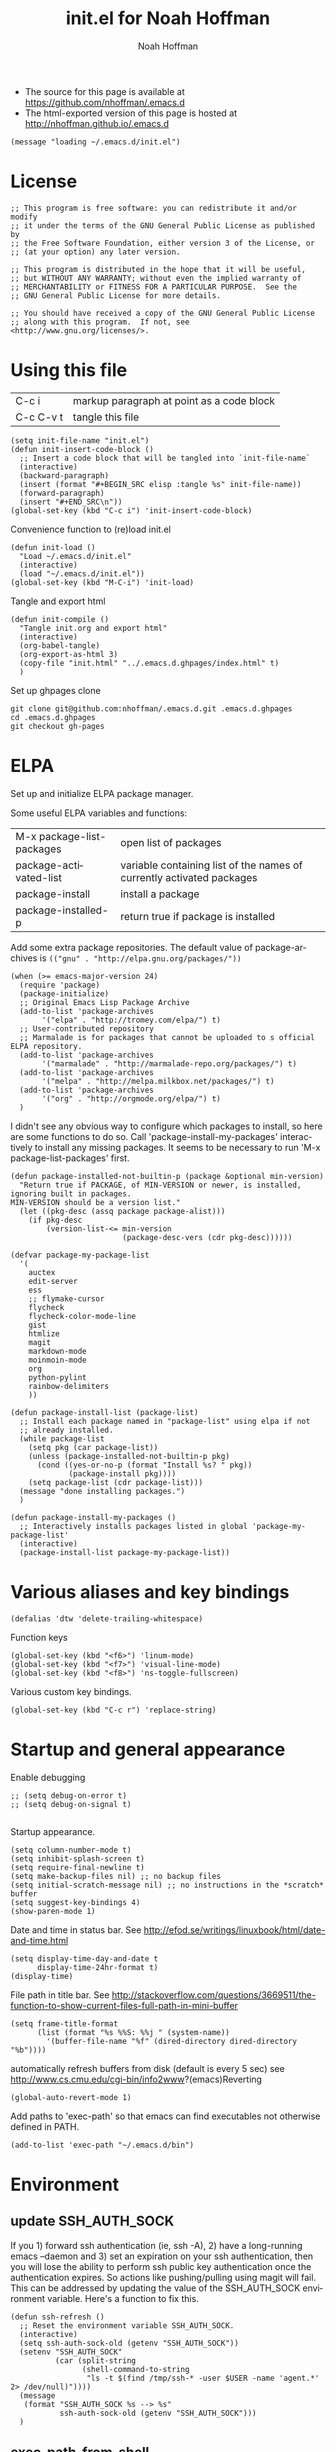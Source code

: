 #+TITLE: init.el for Noah Hoffman
#+AUTHOR: Noah Hoffman

#+LANGUAGE:  en
#+OPTIONS:   H:3 num:t toc:nil \n:nil @:t ::t |:t ^:nil -:t f:t *:t <:t
#+STYLE: <link rel="stylesheet" type="text/css" href="./worg.css" />
#+BIND: org-export-html-postamble nil
#+BABEL: :results output :exports both

- The source for this page is available at https://github.com/nhoffman/.emacs.d
- The html-exported version of this page is hosted at http://nhoffman.github.io/.emacs.d

#+TOC: headlines 3

#+BEGIN_SRC elisp :tangle init.el
(message "loading ~/.emacs.d/init.el")
#+END_SRC

* License
#+BEGIN_SRC elisp :tangle init.el
;; This program is free software: you can redistribute it and/or modify
;; it under the terms of the GNU General Public License as published by
;; the Free Software Foundation, either version 3 of the License, or
;; (at your option) any later version.

;; This program is distributed in the hope that it will be useful,
;; but WITHOUT ANY WARRANTY; without even the implied warranty of
;; MERCHANTABILITY or FITNESS FOR A PARTICULAR PURPOSE.  See the
;; GNU General Public License for more details.

;; You should have received a copy of the GNU General Public License
;; along with this program.  If not, see <http://www.gnu.org/licenses/>.
#+END_SRC

* Using this file

| C-c i     | markup paragraph at point as a code block |
| C-c C-v t | tangle this file                          |

#+BEGIN_SRC elisp :tangle init.el
  (setq init-file-name "init.el")
  (defun init-insert-code-block ()
    ;; Insert a code block that will be tangled into `init-file-name`
    (interactive)
    (backward-paragraph)
    (insert (format "#+BEGIN_SRC elisp :tangle %s" init-file-name))
    (forward-paragraph)
    (insert "#+END_SRC\n"))
  (global-set-key (kbd "C-c i") 'init-insert-code-block)
#+END_SRC

Convenience function to (re)load init.el

#+BEGIN_SRC elisp :tangle init.el
(defun init-load ()
  "Load ~/.emacs.d/init.el"
  (interactive)
  (load "~/.emacs.d/init.el"))
(global-set-key (kbd "M-C-i") 'init-load)
#+END_SRC

Tangle and export html

#+BEGIN_SRC elisp :tangle init.el
(defun init-compile ()
  "Tangle init.org and export html"
  (interactive)
  (org-babel-tangle)
  (org-export-as-html 3)
  (copy-file "init.html" "../.emacs.d.ghpages/index.html" t)
  )
#+END_SRC

Set up ghpages clone

#+begin_example
git clone git@github.com:nhoffman/.emacs.d.git .emacs.d.ghpages
cd .emacs.d.ghpages
git checkout gh-pages
#+end_example

* ELPA

Set up and initialize ELPA package manager.

Some useful ELPA variables and functions:

| M-x package-list-packages | open list of packages                                                 |
| package-activated-list    | variable containing list of the names of currently activated packages |
| package-install           | install a package                                                     |
| package-installed-p       | return true if package is installed                                   |

Add some extra package repositories. The default value of package-archives is
=(("gnu" . "http://elpa.gnu.org/packages/"))=

#+BEGIN_SRC elisp :tangle init.el
(when (>= emacs-major-version 24)
  (require 'package)
  (package-initialize)
  ;; Original Emacs Lisp Package Archive
  (add-to-list 'package-archives
       '("elpa" . "http://tromey.com/elpa/") t)
  ;; User-contributed repository
  ;; Marmalade is for packages that cannot be uploaded to s official ELPA repository.
  (add-to-list 'package-archives
       '("marmalade" . "http://marmalade-repo.org/packages/") t)
  (add-to-list 'package-archives
       '("melpa" . "http://melpa.milkbox.net/packages/") t)
  (add-to-list 'package-archives
       '("org" . "http://orgmode.org/elpa/") t)
  )
#+END_SRC

I didn't see any obvious way to configure which packages to install,
so here are some functions to do so. Call
'package-install-my-packages' interactively to install any missing
packages. It seems to be necessary to run 'M-x package-list-packages'
first.

#+BEGIN_SRC elisp :tangle init.el
  (defun package-installed-not-builtin-p (package &optional min-version)
    "Return true if PACKAGE, of MIN-VERSION or newer, is installed, ignoring built in packages.
  MIN-VERSION should be a version list."
    (let ((pkg-desc (assq package package-alist)))
      (if pkg-desc
          (version-list-<= min-version
                           (package-desc-vers (cdr pkg-desc))))))

  (defvar package-my-package-list
    '(
      auctex
      edit-server
      ess
      ;; flymake-cursor
      flycheck
      flycheck-color-mode-line
      gist
      htmlize
      magit
      markdown-mode
      moinmoin-mode
      org
      python-pylint
      rainbow-delimiters
      ))

  (defun package-install-list (package-list)
    ;; Install each package named in "package-list" using elpa if not
    ;; already installed.
    (while package-list
      (setq pkg (car package-list))
      (unless (package-installed-not-builtin-p pkg)
        (cond ((yes-or-no-p (format "Install %s? " pkg))
               (package-install pkg))))
      (setq package-list (cdr package-list)))
    (message "done installing packages.")
    )

  (defun package-install-my-packages ()
    ;; Interactively installs packages listed in global 'package-my-package-list'
    (interactive)
    (package-install-list package-my-package-list))
#+END_SRC

* Various aliases and key bindings

#+BEGIN_SRC elisp :tangle init.el
(defalias 'dtw 'delete-trailing-whitespace)
#+END_SRC

Function keys

#+BEGIN_SRC elisp :tangle init.el
(global-set-key (kbd "<f6>") 'linum-mode)
(global-set-key (kbd "<f7>") 'visual-line-mode)
(global-set-key (kbd "<f8>") 'ns-toggle-fullscreen)
#+END_SRC

Various custom key bindings.

#+BEGIN_SRC elisp :tangle init.el
(global-set-key (kbd "C-c r") 'replace-string)
#+END_SRC

* Startup and general appearance

Enable debugging

#+BEGIN_SRC elisp :tangle init.el
;; (setq debug-on-error t)
;; (setq debug-on-signal t)

#+END_SRC

Startup appearance.

#+BEGIN_SRC elisp :tangle init.el
(setq column-number-mode t)
(setq inhibit-splash-screen t)
(setq require-final-newline t)
(setq make-backup-files nil) ;; no backup files
(setq initial-scratch-message nil) ;; no instructions in the *scratch* buffer
(setq suggest-key-bindings 4)
(show-paren-mode 1)
#+END_SRC

Date and time in status bar. See http://efod.se/writings/linuxbook/html/date-and-time.html

#+BEGIN_SRC elisp :tangle init.el
(setq display-time-day-and-date t
      display-time-24hr-format t)
(display-time)
#+END_SRC

File path in title bar. See http://stackoverflow.com/questions/3669511/the-function-to-show-current-files-full-path-in-mini-buffer

#+BEGIN_SRC elisp :tangle init.el
(setq frame-title-format
      (list (format "%s %%S: %%j " (system-name))
        '(buffer-file-name "%f" (dired-directory dired-directory "%b"))))
#+END_SRC

automatically refresh buffers from disk (default is every 5 sec)
see http://www.cs.cmu.edu/cgi-bin/info2www?(emacs)Reverting

#+BEGIN_SRC elisp :tangle init.el
(global-auto-revert-mode 1)
#+END_SRC

Add paths to 'exec-path' so that emacs can find executables not
otherwise defined in PATH.

#+BEGIN_SRC elisp :tangle init.el
(add-to-list 'exec-path "~/.emacs.d/bin")
#+END_SRC

* Environment
** update SSH_AUTH_SOCK

If you 1) forward ssh authentication (ie, ssh -A), 2) have a
long-running emacs --daemon and 3) set an expiration on your ssh
authentication, then you will lose the ability to perform ssh public
key authentication once the authentication expires. So actions like
pushing/pulling using magit will fail. This can be addressed by
updating the value of the SSH_AUTH_SOCK environment variable. Here's a
function to fix this.

#+BEGIN_SRC elisp :tangle init.el
  (defun ssh-refresh ()
    ;; Reset the environment variable SSH_AUTH_SOCK.
    (interactive)
    (setq ssh-auth-sock-old (getenv "SSH_AUTH_SOCK"))
    (setenv "SSH_AUTH_SOCK"
            (car (split-string
                  (shell-command-to-string
                   "ls -t $(find /tmp/ssh-* -user $USER -name 'agent.*' 2> /dev/null)"))))
    (message
     (format "SSH_AUTH_SOCK %s --> %s"
             ssh-auth-sock-old (getenv "SSH_AUTH_SOCK")))
    )
#+END_SRC
** exec-path-from-shell

Initialize the PATH environment variable when starting up the Emacs
app from the finder. Found this tip here: https://plus.google.com/104330705025733851532/posts/K6YPSVEB9Nx

Commenting out for now, but seems promising....

#+BEGIN_SRC elisp :tangle init.el
  ;; (when (memq window-system '(mac ns))
  ;;   (exec-path-from-shell-initialize))
#+END_SRC

* Exiting and saving

Require prompt before exit on C-x C-c
- http://www.dotemacs.de/dotfiles/KilianAFoth.emacs.html

#+BEGIN_SRC elisp :tangle init.el
(global-set-key [(control x) (control c)]
		(function
		 (lambda () (interactive)
		   (cond ((y-or-n-p "Quit? (save-buffers-kill-terminal) ")
			  (save-buffers-kill-terminal))))))
#+END_SRC

Delete trailing whitespace before save.

#+BEGIN_SRC elisp :tangle init.el
(add-hook 'before-save-hook 'delete-trailing-whitespace)
#+END_SRC

* Platform and display-specific settings

Detect platform and window system and set up fonts accordingly
#+BEGIN_SRC elisp :tangle init.el
(defun fix-frame ()
  (interactive)
  (menu-bar-mode -1) ;; hide menu bar
  (tool-bar-mode -1) ;; hide tool bar
  (cond ((string= "ns" window-system) ;; cocoa
	 (progn (message (format "** running %s windowing system" window-system))
	 ;; key bindings for mac - see
	 ;; http://stuff-things.net/2009/01/06/emacs-on-the-mac/
	 ;; http://osx.iusethis.com/app/carbonemacspackage
	 (set-keyboard-coding-system 'mac-roman)
	 (setq mac-option-modifier 'meta)
	 (setq mac-command-key-is-meta nil)
	 (setq my-default-font "Bitstream Vera Sans Mono-14")
	 ))
	((string= "x" window-system)
	 (progn
	   (message (format "** running %s windowing system" window-system))
	   (setq my-default-font "Liberation Mono-10")
	   ;; M-w or C-w copies to system clipboard
	   ;; see http://www.gnu.org/software/emacs/elisp/html_node/Window-System-Selections.html
	   (setq x-select-enable-clipboard t)
	   ;; (set-scroll-bar-mode -1) ;; hide scroll bar
	   (scroll-bar-mode -1) ;; hide scroll bar
	   ))
	(t
	 (progn
	 (message "** running unknown windowing system")
	 (setq my-default-font nil)
	 (scroll-bar-mode -1) ;; hide scroll bar
	 ))
	)

  (unless (equal window-system nil)
    (message (format "** setting default font to %s" my-default-font))
    (condition-case nil
	(set-default-font my-default-font)
      (error (message (format "** could not set to font %s" my-default-font))))
    )
  )

(defun font-dejavu ()
  ;; set default font to dejavu sans mono-11
  (interactive)
  (set-default-font "dejavu sans mono-11")
  )

#+END_SRC

Apply above settings on startup

#+BEGIN_SRC elisp :tangle init.el
(fix-frame)
#+END_SRC

...and when creating a new connection to emacs server via emacsclient

TODO - not sure why this doesn't seem to take effect on frame creation

#+BEGIN_SRC elisp :tangle init.el
(add-hook 'server-visit-hook 'fix-frame)
#+END_SRC

* Scrolling

See http://www.emacswiki.org/emacs/SmoothScrolling

#+BEGIN_SRC elisp :tangle init.el
(setq mouse-wheel-scroll-amount '(3 ((shift) . 3))) ;; number of lines at a time
(setq mouse-wheel-progressive-speed nil) ;; don't accelerate scrolling
(setq mouse-wheel-follow-mosue 't) ;; scroll window under mouse
(setq scroll-step 1) ;; keyboard scroll one line at a time
(setq scroll-conservatively 1) ;; scroll by one line to follow cursor off screen
(setq scroll-margin 2) ;; Start scrolling when 2 lines from top/bottom
#+END_SRC

* Marking

#+BEGIN_SRC elisp :tangle init.el
(transient-mark-mode 1) ;; highlight active region - default in emacs 23.1+
(global-set-key (kbd "M-C-t") 'transient-mark-mode)
(global-set-key (kbd "C-x C-b") 'electric-buffer-list)
#+END_SRC

* Cursor Appearance.

#+BEGIN_SRC elisp :tangle init.el
(set-cursor-color "red")
(blink-cursor-mode 1)
#+END_SRC

* iswitchb mode

#+BEGIN_SRC elisp :tangle init.el
(iswitchb-mode 1)
#+END_SRC

* Keyboard macros

See http://www.emacswiki.org/emacs/KeyboardMacros
note that default bindings for macros are:

| C-x ( | start defining a keyboard macro  |
| C-x ) | stop defining the keyboard macro |
| C-x e | execute the keyboard macro       |

Some additional keyboard macro bindings.

#+BEGIN_SRC elisp :tangle init.el
(global-set-key (kbd "<f5>") 'call-last-kbd-macro)
#+END_SRC

* emacs desktop

References:
- http://www.gnu.org/software/emacs/manual/html_node/emacs/Saving-Emacs-Sessions.html
- http://www.emacswiki.org/emacs/DeskTop

#+BEGIN_SRC elisp :tangle init.el
(require 'desktop)
#+END_SRC

Save desktop periodically instead of just on exit, but not if emacs is
started with =--no-desktop=

#+BEGIN_SRC elisp :tangle init.el
(desktop-save-mode 1)
(if (and desktop-save-mode (not (member "--no-desktop" command-line-args)))
    (progn
      (message "Enabling desktop auto-save")
      (add-hook 'auto-save-hook 'desktop-save-in-desktop-dir)))
#+END_SRC

* Move lines up and down with arrow keys

See http://stackoverflow.com/questions/2423834/move-line-region-up-and-down-in-emacs

Move line up

#+BEGIN_SRC elisp :tangle init.el
(defun move-line-up ()
  (interactive)
  (transpose-lines 1)
  (previous-line 2))
(global-set-key (kbd "M-<up>") 'move-line-up)
#+END_SRC

Move line down.

#+BEGIN_SRC elisp :tangle init.el
(defun move-line-down ()
  (interactive)
  (next-line 1)
  (transpose-lines 1)
  (previous-line 1))
(global-set-key (kbd "M-<down>") 'move-line-down)
#+END_SRC

* Buffers and windows

** Switch windows with arrow keys

Note that other-window is bound by default to =C-x o=

#+BEGIN_SRC elisp :tangle init.el
(defun back-window ()
  (interactive)
  (other-window -1))
(global-set-key (kbd "C-<right>") 'other-window)
(global-set-key (kbd "C-<left>") 'back-window)
#+END_SRC

** Transpose buffers

- see http://www.emacswiki.org/emacs/SwitchingBuffers
- note that original code used function 'plusp', which seems not to be defined in recent versions of emacs

#+BEGIN_SRC elisp :tangle init.el
(defun transpose-buffers (arg)
  "Transpose the buffers shown in two windows."
  (interactive "p")
  (let ((selector (if (>= arg 0) 'next-window 'previous-window)))
    (while (/= arg 0)
      (let ((this-win (window-buffer))
            (next-win (window-buffer (funcall selector))))
        (set-window-buffer (selected-window) next-win)
        (set-window-buffer (funcall selector) this-win)
        (select-window (funcall selector)))
      ;; (setq arg (if (plusp arg) (1- arg) (1+ arg)))
      (setq arg (if (>= arg 0) (1- arg) (1+ arg)))
      )))
(global-set-key (kbd "C-x 4") 'transpose-buffers)
#+END_SRC

** Switch buffers between frames

Also from http://www.emacswiki.org/emacs/SwitchingBuffers

#+BEGIN_SRC elisp :tangle init.el
(defun switch-buffers-between-frames ()
  "switch-buffers-between-frames switches the buffers between the two last frames"
  (interactive)
  (let ((this-frame-buffer nil)
	(other-frame-buffer nil))
    (setq this-frame-buffer (car (frame-parameter nil 'buffer-list)))
    (other-frame 1)
    (setq other-frame-buffer (car (frame-parameter nil 'buffer-list)))
    (switch-to-buffer this-frame-buffer)
    (other-frame 1)
    (switch-to-buffer other-frame-buffer)))
(global-set-key (kbd "C-x 5") 'switch-buffers-between-frames)
#+END_SRC

* spelling

Use aspell instead of ispell

#+BEGIN_SRC elisp :tangle init.el
(setq-default ispell-program-name "aspell")
(setq ispell-dictionary "en")
#+END_SRC

Enable on-the-fly spell-check

#+BEGIN_SRC elisp :tangle init.el
(autoload 'flyspell-mode "flyspell" "On-the-fly spelling checker." t)
(setq flyspell-issue-welcome-flag nil) ;; fix error message
#+END_SRC

* pine/alpine

http://snarfed.org/space/emacs%20font-lock%20faces%20for%20composing%20email

#+BEGIN_SRC elisp :tangle init.el
  (add-hook 'find-file-hooks
            '(lambda ()
               (if (equal "pico." (substring (buffer-name (current-buffer)) 0 5))
                   ;; (message "** running hook for pine/alpine")
                   (mail-mode))))
#+END_SRC

* general load path

#+BEGIN_SRC elisp :tangle init.el
(add-to-list 'load-path "~/.emacs.d/")
#+END_SRC

* LaTeX

Install AuxTeX from elpa.

* ESS

Installed using elpa, but seems to need =require= to be called
explicitly.

#+BEGIN_SRC elisp :tangle init.el
(condition-case nil
    (require 'ess-site)
  (error (message "** could not load ESS")))
#+END_SRC

Hooks

#+BEGIN_SRC elisp :tangle init.el
(add-hook 'ess-mode-hook
	  '(lambda()
	     (message "Loading ess-mode hooks")
	     ;; leave my underscore key alone!
	     (setq ess-S-assign "_")
	     ;; (ess-toggle-underscore nil)
	     ;; set ESS indentation style
	     ;; choose from GNU, BSD, K&R, CLB, and C++
	     (ess-set-style 'GNU 'quiet)
	     (flyspell-mode)
	     )
	  )
#+END_SRC

* org-mode

org-mode hooks

#+BEGIN_SRC elisp :tangle init.el
(add-hook 'org-mode-hook
	  '(lambda ()
	     (message "Loading org-mode hooks")
	     (turn-on-font-lock)
	     (define-key org-mode-map (kbd "M-<right>") 'forward-word)
	     (define-key org-mode-map (kbd "M-<left>") 'backward-word)
	     ;; provides key mapping for the above; replaces default
	     ;; key bindings for org-promote/demote-subtree
	     (define-key org-mode-map (kbd "M-S-<right>") 'org-do-demote)
	     (define-key org-mode-map (kbd "M-S-<left>") 'org-do-promote)
	     (org-indent-mode)
	     (visual-line-mode)
	     ;; org-babel
	     (org-babel-do-load-languages
	      'org-babel-load-languages
	      '((R . t)
		(latex . t)
		(python . t)
		(sh . t)
		(sql . t)
		(sqlite . t)
		(pygment . t)
		))
	     )
	  )

(custom-set-variables
 '(org-confirm-babel-evaluate nil)
 '(org-src-fontify-natively t))

(setq org-agenda-files (list "~/Dropbox/notes/index.org"
			     "~/Dropbox/fredross/notes/plans.org"
			     ))

(push '("\\.org\\'" . org-mode) auto-mode-alist)
(push '("\\.org\\.txt\\'" . org-mode) auto-mode-alist)
#+END_SRC

** pygments

Syntax highlighting using =pygments= (http://pygments.org/).

http://oompiller.wordpress.com/2011/07/05/syntax-highlighting-using-pygment-in-org-mode/

Install with

: cd ~/.emacs.d
: wget https://raw.github.com/jianingy/org-babel-plugins/master/ob-pygment.el

Requires =(setq org-babel-load-languages (quote (pygment . t)))= above

#+BEGIN_SRC elisp :tangle init.el
(condition-case nil
    (progn
      (require 'ob-pygment)
      (setq org-pygment-path "/usr/local/bin/pygmentize"))
  (error (message "** could not load ob-pygment")))
#+END_SRC

** org-mode utilities

#+BEGIN_SRC elisp :tangle init.el
(defun insert-date ()
  ;; Insert today's timestamp in format "<%Y-%m-%d %a>"
  (interactive)
  (insert (format-time-string "<%Y-%m-%d %a>")))
(global-set-key (kbd "C-c d") 'insert-date)
#+END_SRC

#+BEGIN_SRC elisp :tangle init.el
(defun org-add-entry (filename time-format)
  ;; Add an entry to an org-file with today's timestamp.
  (interactive "FFile: ")
  (find-file filename)
  (end-of-buffer)
  (delete-blank-lines)
  ;;(insert "\n* ")
  (insert (format-time-string time-format))
  (beginning-of-line)
  (forward-char 2))
#+END_SRC

Add a new entry to main notes file.

#+BEGIN_SRC elisp :tangle init.el
(global-set-key
 (kbd "C-x C-n") (lambda () (interactive)
		   (org-add-entry "~/Dropbox/notes/index.org"
				  "\n* <%Y-%m-%d %a>")))
#+END_SRC

Add an entry to todo file.

#+BEGIN_SRC elisp :tangle init.el
(global-set-key
 (kbd "C-x C-m") (lambda () (interactive)
		   (org-add-entry "~/Dropbox/notes/todo.org"
				  "\n** TODO <%Y-%m-%d %a>")))
#+END_SRC

* markdown

Installed using elpa.

#+BEGIN_SRC elisp :tangle init.el
(push '("\\.md" . markdown-mode) auto-mode-alist)
#+END_SRC

* chrome "edit with emacs"

'edit-server' is initialized by elpa, but we need to start the server.

#+BEGIN_SRC elisp :tangle init.el
(condition-case nil
    (edit-server-start)
  (error (message "** could not start edit-server (chrome edit with emacs)")))
#+END_SRC

* Python

- http://jesselegg.com/archives/2010/02/25/emacs-python-programmers-part-1/

Hooks

#+BEGIN_SRC elisp :tangle init.el
(add-hook 'python-mode-hook
	  '(lambda ()
	     (message "Loading python-mode hooks")
	     (setq indent-tabs-mode nil)
	     (setq tab-width 4)
	     (setq py-indent-offset tab-width)
	     (setq py-smart-indentation t)
	     (define-key python-mode-map "\C-m" 'newline-and-indent)
	     ;; (hs-minor-mode)
	     ;; add function index to menu bar
	     ;; (imenu-add-menubar-index)
	     ;; (python-mode-untabify)
	     ;; (linum-mode)
	     )
	  )
#+END_SRC

File name mappings

#+BEGIN_SRC elisp :tangle init.el
(push '("SConstruct" . python-mode) auto-mode-alist)
(push '("SConscript" . python-mode) auto-mode-alist)
(push '("*.cgi" . python-mode) auto-mode-alist)
#+END_SRC

Default 'untabify converts a tab to equivalent number of spaces before
deleting a single character.

#+BEGIN_SRC elisp :tangle init.el
(setq backward-delete-char-untabify-method "all")
#+END_SRC

Make indentation more compliant with pep8 (see http://stackoverflow.com/revisions/5361478/2)

#+BEGIN_SRC elisp :tangle init.el
  (defadvice python-calculate-indentation (around outdent-closing-brackets)
    "Handle lines beginning with a closing bracket and indent them so that
    they line up with the line containing the corresponding opening bracket."
    (save-excursion
      (beginning-of-line)
      (let ((syntax (syntax-ppss)))
        (if (and (not (eq 'string (syntax-ppss-context syntax)))
                 (python-continuation-line-p)
                 (cadr syntax)
                 (skip-syntax-forward "-")
                 (looking-at "\\s)"))
            (progn
              (forward-char 1)
              (ignore-errors (backward-sexp))
              (setq ad-return-value (current-indentation)))
          ad-do-it))))

  (ad-activate 'python-calculate-indentation)
#+END_SRC

* python-pylint

Installed using ELPA.

Invoke with =M-x python-pylint RET=

* flycheck

An alternative to =flymake=. Install =flycheck= via elpa. For python,
requires flask8 or pyflakes; flake8 is used preferentially if
installed.

See https://github.com/arcthur/.emacs.d/blob/master/extensions/init-flycheck.el

#+BEGIN_SRC elisp :tangle init.el
(add-hook 'flycheck-mode-hook
          '(lambda ()
             (setq flycheck-highlighting-mode 'lines)
             (flycheck-color-mode-line-mode)
             )
          )
#+END_SRC

* flymake: check code dynamically

Flymake can be used to check python code dynamically, for example
using pyflakes and pep8. I found (and slightly modified) instructions
here:
https://astropy.readthedocs.org/en/v0.1/development/codeguide_emacs.html

Requirements:
- pep8 (via pip)
- pyflakes (via pip)
- flymake-cursor (via elpa)
- "~/.emacs.d/bin/pychecker", a script that will execute pyflakes and
  pep8 (note that "~/.emacs.d/bin" has been added to "exec-path"
  above):
#+BEGIN_SRC sh :exports both :results output
cat ~/.emacs.d/bin/pychecker
#+END_SRC

Error codes are listed here: http://pep8.readthedocs.org/en/latest/intro.html#error-codes

And some configuration:
#+BEGIN_SRC elisp :tangle init.el
(require 'flymake)

;; TODO - first check if flymake-cursor is installed
(load-library "flymake-cursor") ;; install from elpa

;; 'pychecker' script above installed in ~/.emacs.d/bin
(setq pycodechecker "pychecker")

(when (load "flymake" t)
  (defun flymake-pycodecheck-init ()
    (let* ((temp-file (flymake-init-create-temp-buffer-copy
                       'flymake-create-temp-inplace))
           (local-file (file-relative-name
                        temp-file
                        (file-name-directory buffer-file-name))))
      (list pycodechecker (list local-file))))
  (add-to-list 'flymake-allowed-file-name-masks
               '("\\.py\\'" flymake-pycodecheck-init))
  (add-to-list 'flymake-allowed-file-name-masks
               '("SCons" flymake-pycodecheck-init)))

;; (add-hook 'python-mode-hook 'flymake-mode)
#+END_SRC

* text-mode

#+BEGIN_SRC elisp :tangle init.el
(add-hook 'text-mode-hook
	  '(lambda ()
	     ;; (longlines-mode)
	     (flyspell-mode)
	     )
	  )
#+END_SRC

* rst-mode

#+BEGIN_SRC elisp :tangle init.el
(add-hook 'rst-mode-hook
	  '(lambda ()
	     (message "Loading rst-mode hooks")
	     (flyspell-mode)
	     (define-key rst-mode-map (kbd "C-c C-a") 'rst-adjust)
	     )
	  )
#+END_SRC

* tramp

- http://www.gnu.org/software/tramp/

#+BEGIN_SRC elisp :tangle init.el
(condition-case nil
    (require 'tramp)
  (setq tramp-default-method "scp")
  (error (message "** could not load tramp")))
#+END_SRC

* ibuffer

- http://emacs-fu.blogspot.com/2010/02/dealing-with-many-buffers-ibuffer.html

#+BEGIN_SRC elisp :tangle init.el
(require 'ibuffer)
(global-set-key (kbd "C-x C-g") 'ibuffer)
(global-set-key (kbd "C-x M-g") 'ibuffer-switch-to-saved-filter-groups)
(setq ibuffer-show-empty-filter-groups nil)
#+END_SRC

Function to load config file. Load on starup.

#+BEGIN_SRC elisp :tangle init.el
(setq ibuffer-config-file "~/.emacs.d/ibuffer-config.el")

(defun ibuffer-load-config ()
  ;; load the ibuffer config file
  (interactive)
  (condition-case nil
      (progn
	(message (format "** loading ibuffer config in %s" ibuffer-config-file))
	(load ibuffer-config-file)
	)
    (error (message (format "** could not load %s" ibuffer-config-file))))
  )

(ibuffer-load-config)
#+END_SRC

Show/hide all filter groups

#+BEGIN_SRC elisp :tangle init.el
(defun ibuffer-show-all-filter-groups ()
  "Show all filter groups"
  (interactive)
  (setq ibuffer-hidden-filter-groups nil)
  (ibuffer-update nil t))

(defun ibuffer-hide-all-filter-groups ()
  "Hide all filter groups"
  (interactive)
  (setq ibuffer-hidden-filter-groups
	(delete-dups
	 (append ibuffer-hidden-filter-groups
		 (mapcar 'car (ibuffer-generate-filter-groups
			       (ibuffer-current-state-list)
			       (not ibuffer-show-empty-filter-groups)
			       t)))))
  (ibuffer-update nil t))
#+END_SRC

#+BEGIN_SRC elisp :tangle init.el
(defun ibuffer-reload ()
  ;; kill ibuffer, reload the config file, and return to ibuffer
  (interactive)
  (ibuffer)
  (kill-buffer)
  (ibuffer-load-config)
  (ibuffer)
  )
#+END_SRC


From http://www.emacswiki.org/emacs/IbufferMode

#+BEGIN_SRC elisp :tangle init.el
(defun my-ibuffer-sort-hook ()
  ;; add another sorting method for ibuffer (allow the grouping of
  ;; filenames and dired buffers
  (define-ibuffer-sorter filename-or-dired
    "Sort the buffers by their pathname."
    (:description "filenames plus dired")
    (string-lessp
     (with-current-buffer (car a)
       (or buffer-file-name
	   (if (eq major-mode 'dired-mode)
	       (expand-file-name dired-directory))
	   ;; so that all non pathnames are at the end
	   "~"))
     (with-current-buffer (car b)
       (or buffer-file-name
	   (if (eq major-mode 'dired-mode)
	       (expand-file-name dired-directory))
	   ;; so that all non pathnames are at the end
	   "~"))))
  (define-key ibuffer-mode-map (kbd "s p")     'ibuffer-do-sort-by-filename-or-dired)
  )
#+END_SRC

From http://curiousprogrammer.wordpress.com/2009/04/02/ibuffer/

#+BEGIN_SRC elisp :tangle init.el
(defun ibuffer-ediff-marked-buffers ()
  "Compare two marked buffers using ediff"
  (interactive)
  (let* ((marked-buffers (ibuffer-get-marked-buffers))
         (len (length marked-buffers)))
    (unless (= 2 len)
      (error (format "%s buffer%s been marked (needs to be 2)"
                     len (if (= len 1) " has" "s have"))))
    (ediff-buffers (car marked-buffers) (cadr marked-buffers))))
#+END_SRC

Hooks

#+BEGIN_SRC elisp :tangle init.el
(add-hook 'ibuffer-mode-hook
	  '(lambda ()
	     (ibuffer-auto-mode 1) ;; minor mode that keeps the buffer list up to date
	     (ibuffer-switch-to-saved-filter-groups "default")
	     (define-key ibuffer-mode-map (kbd "a") 'ibuffer-show-all-filter-groups)
	     (define-key ibuffer-mode-map (kbd "z") 'ibuffer-hide-all-filter-groups)
	     (define-key ibuffer-mode-map (kbd "e") 'ibuffer-ediff-marked-buffers)
	     (my-ibuffer-sort-hook)
	     )
	  )
#+END_SRC

* dired

Omit uninteresting files.

- http://www.gnu.org/software/emacs/manual/html_node/dired-x/Omitting-Files-in-Dired.html

#+BEGIN_SRC elisp :tangle init.el
  ;; (add-hook 'dired-load-hook
  ;;           (lambda ()
  ;;             (load "dired-x")
  ;;             ))
  ;; (add-hook 'dired-mode-hook
  ;;           (lambda ()
  ;;             ;; Set dired-x buffer-local variables here.
  ;;             (dired-omit-mode 1)
  ;;             (setq dired-omit-extensions '(".pyc" ".git/"))
  ;;             ))
#+END_SRC

* uniquify

- http://www.emacswiki.org/emacs/uniquify

#+BEGIN_SRC elisp :tangle init.el
(require 'uniquify)
#+END_SRC

* ido-mode

- http://www.masteringemacs.org/articles/2010/10/10/introduction-to-ido-mode/

#+BEGIN_SRC elisp :tangle init.el
(setq ido-enable-flex-matching t)
(setq ido-everywhere t)
(setq ido-use-virtual-buffers t)
(ido-mode 1)
#+END_SRC

use recentf with ido - see http://wikemacs.org/wiki/Recentf

#+BEGIN_SRC elisp :tangle init.el
(recentf-mode 1)
(defun ido-choose-from-recentf ()
  "Use ido to select a recently visited file from the `recentf-list'"
  (interactive)
  (find-file (ido-completing-read "Open file: " recentf-list nil t)))
(global-set-key (kbd "C-c f") 'ido-choose-from-recentf)
#+END_SRC

* git/magit

#+BEGIN_SRC elisp :tangle init.el
(require 'vc-git)
#+END_SRC

Magit is installed via ELPA.

#+BEGIN_SRC elisp :tangle init.el
(global-set-key (kbd "C-c m") 'magit-status)
#+END_SRC

* sql support

- see http://atomized.org/2008/10/enhancing-emacs%E2%80%99-sql-mode/

Use sqlite3

#+BEGIN_SRC elisp :tangle init.el
(setq sql-sqlite-program "sqlite3")
#+END_SRC

Preset connections

#+BEGIN_SRC elisp :tangle init.el
(setq sql-connection-alist
      '((filemaker-sps
         (sql-product 'mysql)
         (sql-server "1.2.3.4")
         (sql-user "me")
         (sql-password "mypassword")
         (sql-database "thedb")
         (sql-port 3307))))

(defun sql-connect-preset (name)
  "Connect to a predefined SQL connection listed in `sql-connection-alist'"
  (eval `(let ,(cdr (assoc name sql-connection-alist))
    (flet ((sql-get-login (&rest what)))
      (sql-product-interactive sql-product)))))

(defun sql-mastermu ()
  (interactive)
  (sql-connect-preset 'mastermu))

;; buffer naming
(defun sql-make-smart-buffer-name ()
  "Return a string that can be used to rename a SQLi buffer.
This is used to set `sql-alternate-buffer-name' within
`sql-interactive-mode'."
  (or (and (boundp 'sql-name) sql-name)
      (concat (if (not(string= "" sql-server))
                  (concat
                   (or (and (string-match "[0-9.]+" sql-server) sql-server)
                       (car (split-string sql-server "\\.")))
                   "/"))
              sql-database)))

(add-hook 'sql-interactive-mode-hook
          (lambda ()
            (setq sql-alternate-buffer-name (sql-make-smart-buffer-name))
            (sql-rename-buffer)))
#+END_SRC

* gpg

- http://www.emacswiki.org/emacs/EasyPG

#+BEGIN_SRC elisp :tangle init.el
(require 'epa-file)
;; (epa-file-enable)
;; suppress graphical passphrase prompt
(setenv "GPG_AGENT_INFO" nil)
#+END_SRC

* wc

From http://emacswiki.org/emacs/wc.el

To install:

: cd ~/.emacs.d
: wget http://www.emacswiki.org/emacs/download/wc.el

#+BEGIN_SRC elisp :tangle init.el
  (condition-case nil
      (require 'wc)
        (error (message "** could not load wc.el")))

#+END_SRC

* Outline minor mode

The default key bindings for outline-minor-mode start with 'C-c @ C-',
which is... awkward. Use alternative bindings courtesy of Sue D. Nymme
via emacswiki (http://emacswiki.org/emacs/OutlineMinorMode).

#+BEGIN_SRC elisp :tangle init.el
  ;; Outline-minor-mode key map
  (define-prefix-command 'cm-map nil "Outline-")
  ;; HIDE
  (define-key cm-map "q" 'hide-sublevels)    ; Hide everything but the top-level headings
  (define-key cm-map "t" 'hide-body)         ; Hide everything but headings (all body lines)
  (define-key cm-map "o" 'hide-other)        ; Hide other branches
  (define-key cm-map "c" 'hide-entry)        ; Hide this entry's body
  (define-key cm-map "l" 'hide-leaves)       ; Hide body lines in this entry and sub-entries
  (define-key cm-map "d" 'hide-subtree)      ; Hide everything in this entry and sub-entries
  ;; SHOW
  (define-key cm-map "a" 'show-all)          ; Show (expand) everything
  (define-key cm-map "e" 'show-entry)        ; Show this heading's body
  (define-key cm-map "i" 'show-children)     ; Show this heading's immediate child sub-headings
  (define-key cm-map "k" 'show-branches)     ; Show all sub-headings under this heading
  (define-key cm-map "s" 'show-subtree)      ; Show (expand) everything in this heading & below
  ;; MOVE
  (define-key cm-map "u" 'outline-up-heading)                ; Up
  (define-key cm-map "n" 'outline-next-visible-heading)      ; Next
  (define-key cm-map "p" 'outline-previous-visible-heading)  ; Previous
  (define-key cm-map "f" 'outline-forward-same-level)        ; Forward - same level
  (define-key cm-map "b" 'outline-backward-same-level)       ; Backward - same level
  ;; commands are prefixed with C-c o
  (global-set-key (kbd "C-c o") cm-map)

#+END_SRC

* Misc utilities
** copy-buffer-file-name

#+BEGIN_SRC elisp :tangle init.el
(defun copy-buffer-file-name ()
  "Add `buffer-file-name' to `kill-ring'"
  (interactive)
  (kill-new buffer-file-name t)
)
#+END_SRC

** copy-and-comment

#+BEGIN_SRC elisp :tangle init.el
(fset 'copy-and-comment
   "\367\C-x\C-x\273")
(global-set-key (kbd "M-C-;") 'copy-and-comment)
#+END_SRC

** get-buffer-file-name

#+BEGIN_SRC elisp :tangle init.el
(fset 'get-buffer-file-name
   "\C-hvbuffer-file-name\C-m")
#+END_SRC

** unfill-paragraph

from http://defindit.com/readme_files/emacs_hints_tricks.html

#+BEGIN_SRC elisp :tangle init.el
(defun unfill-paragraph ()
  (interactive)
  (let ((fill-column (point-max)))
  (fill-paragraph nil)))
(global-set-key (kbd "M-C-q") 'unfill-paragraph)
#+END_SRC

* emacsclient

Buffers opened from command line don't create new frame

#+BEGIN_SRC elisp :tangle init.el
(setq ns-pop-up-frames nil)
#+END_SRC

* added by emacs

#+BEGIN_SRC elisp :tangle init.el
;;;;;;;;;;;;;;;;;;;;;;;;;;;;;;;;;;;;;;;;;;
;; content below was added by emacs ;;;;;;
;;;;;;;;;;;;;;;;;;;;;;;;;;;;;;;;;;;;;;;;;;
(put 'downcase-region 'disabled nil)
(put 'upcase-region 'disabled nil)
(put 'narrow-to-region 'disabled nil)
(custom-set-variables
  ;; custom-set-variables was added by Custom.
  ;; If you edit it by hand, you could mess it up, so be careful.
  ;; Your init file should contain only one such instance.
  ;; If there is more than one, they won't work right.
 '(safe-local-variable-values (quote ((toggle-read-only . t))))
 '(uniquify-buffer-name-style (quote post-forward) nil (uniquify)))
(custom-set-faces
  ;; custom-set-faces was added by Custom.
  ;; If you edit it by hand, you could mess it up, so be careful.
  ;; Your init file should contain only one such instance.
  ;; If there is more than one, they won't work right.
 )
#+END_SRC
